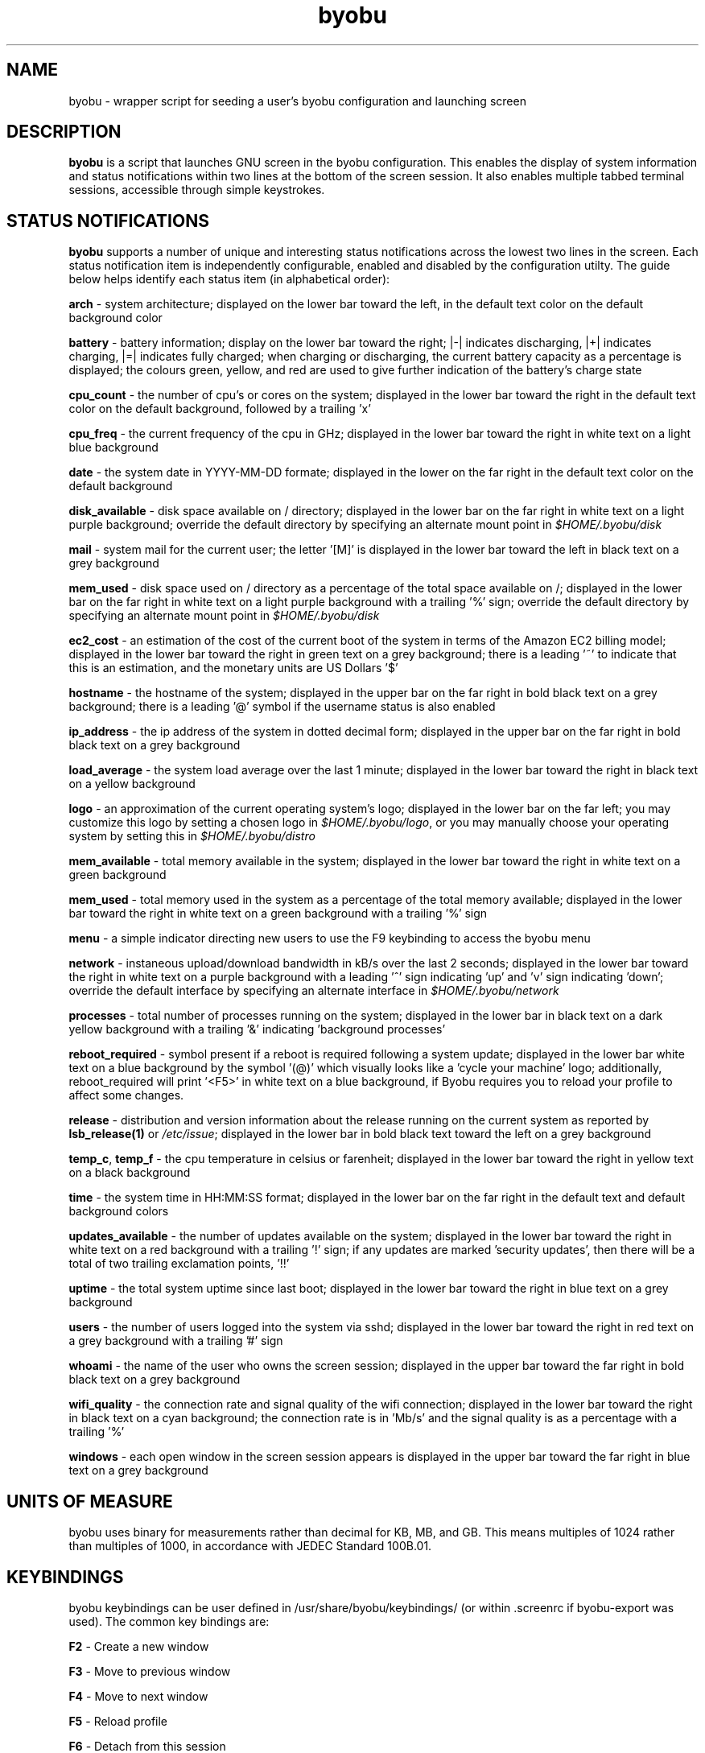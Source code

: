 .TH byobu 1 "19 June 2009" byobu "byobu"
.SH NAME
byobu \- wrapper script for seeding a user's byobu configuration and launching screen

.SH DESCRIPTION
\fBbyobu\fP is a script that launches GNU screen in the byobu configuration.  This enables the display of system information and status notifications within two lines at the bottom of the screen session. It also enables multiple tabbed terminal sessions, accessible through simple keystrokes.

.SH STATUS NOTIFICATIONS

\fBbyobu\fP supports a number of unique and interesting status notifications across the lowest two lines in the screen.  Each status notification item is independently configurable, enabled and disabled by the configuration utilty.  The guide below helps identify each status item (in alphabetical order):

\fBarch\fP \- system architecture; displayed on the lower bar toward the left, in the default text color on the default background color

\fBbattery\fP \- battery information; display on the lower bar toward the right; |\-| indicates discharging, |+| indicates charging, |=| indicates fully charged;  when charging or discharging, the current battery capacity as a percentage is displayed;  the colours green, yellow, and red are used to give further indication of the battery's charge state

\fBcpu_count\fP \- the number of cpu's or cores on the system; displayed in the lower bar toward the right in the default text color on the default background, followed by a trailing 'x'

\fBcpu_freq\fP \- the current frequency of the cpu in GHz; displayed in the lower bar toward the right in white text on a light blue background

\fBdate\fP \- the system date in YYYY-MM-DD formate; displayed in the lower on the far right in the default text color on the default background

\fBdisk_available\fP \- disk space available on / directory; displayed in the lower bar on the far right in white text on a light purple background; override the default directory by specifying an alternate mount point in \fI$HOME/.byobu/disk\fP

\fBmail\fP \- system mail for the current user; the letter '[M]' is displayed in the lower bar toward the left in black text on a grey background

\fBmem_used\fP \- disk space used on / directory as a percentage of the total space available on /; displayed in the lower bar on the far right in white text on a light purple background with a trailing '%' sign; override the default directory by specifying an alternate mount point in \fI$HOME/.byobu/disk\fP

\fBec2_cost\fP \- an estimation of the cost of the current boot of the system in terms of the Amazon EC2 billing model; displayed in the lower bar toward the right in green text on a grey background; there is a leading '~' to indicate that this is an estimation, and the monetary units are US Dollars '$'

\fBhostname\fP \- the hostname of the system; displayed in the upper bar on the far right in bold black text on a grey background; there is a leading '@' symbol if the username status is also enabled

\fBip_address\fP \- the ip address of the system in dotted decimal form; displayed in the upper bar on the far right in bold black text on a grey background

\fBload_average\fP \- the system load average over the last 1 minute; displayed in the lower bar toward the right in black text on a yellow background

\fBlogo\fP \- an approximation of the current operating system's logo; displayed in the lower bar on the far left; you may customize this logo by setting a chosen logo in \fI$HOME/.byobu/logo\fP, or you may manually choose your operating system by setting this in \fI$HOME/.byobu/distro\fP

\fBmem_available\fP \- total memory available in the system; displayed in the lower bar toward the right in white text on a green background

\fBmem_used\fP \- total memory used in the system as a percentage of the total memory available; displayed in the lower bar toward the right in white text on a green background with a trailing '%' sign

\fBmenu\fP \- a simple indicator directing new users to use the F9 keybinding to access the byobu menu

\fBnetwork\fP \- instaneous upload/download bandwidth in kB/s over the last 2 seconds; displayed in the lower bar toward the right in white text on a purple background with a leading '^' sign indicating 'up' and 'v' sign indicating 'down'; override the default interface by specifying an alternate interface in \fI$HOME/.byobu/network\fP

\fBprocesses\fP \- total number of processes running on the system; displayed in the lower bar in black text on a dark yellow background with a trailing '&' indicating 'background processes'

\fBreboot_required\fP \- symbol present if a reboot is required following a system update; displayed in the lower bar white text on a blue background by the symbol '(@)' which visually looks like a 'cycle your machine' logo; additionally, reboot_required will print '<F5>' in white text on a blue background, if Byobu requires you to reload your profile to affect some changes.

\fBrelease\fP \- distribution and version information about the release running on the current system as reported by \fBlsb_release(1)\fP or \fI/etc/issue\fP; displayed in the lower bar in bold black text toward the left on a grey background

\fBtemp_c\fP, \fBtemp_f\fP \- the cpu temperature in celsius or farenheit; displayed in the lower bar toward the right in yellow text on a black background

\fBtime\fP \- the system time in HH:MM:SS format; displayed in the lower bar on the far right in the default text and default background colors

\fBupdates_available\fP \- the number of updates available on the system; displayed in the lower bar toward the right in white text on a red background with a trailing '!' sign; if any updates are marked 'security updates', then there will be a total of two trailing exclamation points, '!!'

\fBuptime\fP \- the total system uptime since last boot; displayed in the lower bar toward the right in blue text on a grey background

\fBusers\fP \- the number of users logged into the system via sshd; displayed in the lower bar toward the right in red text on a grey background with a trailing '#' sign

\fBwhoami\fP \- the name of the user who owns the screen session; displayed in the upper bar toward the far right in bold black text on a grey background

\fBwifi_quality\fP \- the connection rate and signal quality of the wifi connection; displayed in the lower bar toward the right in black text on a cyan background; the connection rate is in 'Mb/s' and the signal quality is as a percentage with a trailing '%'

\fBwindows\fP \- each open window in the screen session appears is displayed in the upper bar toward the far right in blue text on a grey background

.SH UNITS OF MEASURE
byobu uses binary for measurements rather than decimal for KB, MB, and GB.  This means multiples of 1024 rather than multiples of 1000, in accordance with JEDEC Standard 100B.01.

.SH KEYBINDINGS

byobu keybindings can be user defined in /usr/share/byobu/keybindings/ (or within .screenrc if byobu-export was used). The common key bindings are:

\fBF2\fP \- Create a new window

\fBF3\fP \- Move to previous window

\fBF4\fP \- Move to next window

\fBF5\fP \- Reload profile

\fBF6\fP \- Detach from this session

\fBF7\fP \- Enter copy/scrollback mode

\fBF8\fP \- Re-title a window

\fBF9\fP \- Configuration Menu

\fBF12\fP \-  Lock this terminal

\fBCtrl-a $\fP \- show detailed status

\fBCtrl-a R\fP \- Reload profile

\fBCtrl-a !\fP \- Toggle key bindings on and off

\fBCtrl-a k\fP \- Kill the current window

.SH "BUGS"

PuTTY users have reported that the F2, F3, and F4 shortcut keys are not working properly.  PuTTY sends the same escape sequences as the linux console for F1-F4 by default.  You can fix this problem in the PuTTY config by changing the function keys to 'xterm R6'.  See: \fIhttp://www.mail-archive.com/screen-users@gnu.org/msg01525.html\fP

.SH SEE ALSO
.PD 0
.TP
\fBscreen\fP(1), \fBbyobu-config\fP, \fBbyobu-export\fP, \fBbyobu-status\fP, \fBbyobu-status-detail\fB
.TP
\fIhttp://launchpad.net/byobu\fP
.PD

.SH AUTHOR
This manpage and the utility was written by Dustin Kirkland <kirkland@canonical.com> for Ubuntu systems (but may be used by others).  Permission is granted to copy, distribute and/or modify this document under the terms of the GNU General Public License, Version 3 published by the Free Software Foundation.

On Debian systems, the complete text of the GNU General Public License can be found in /usr/share/common-licenses/GPL.
